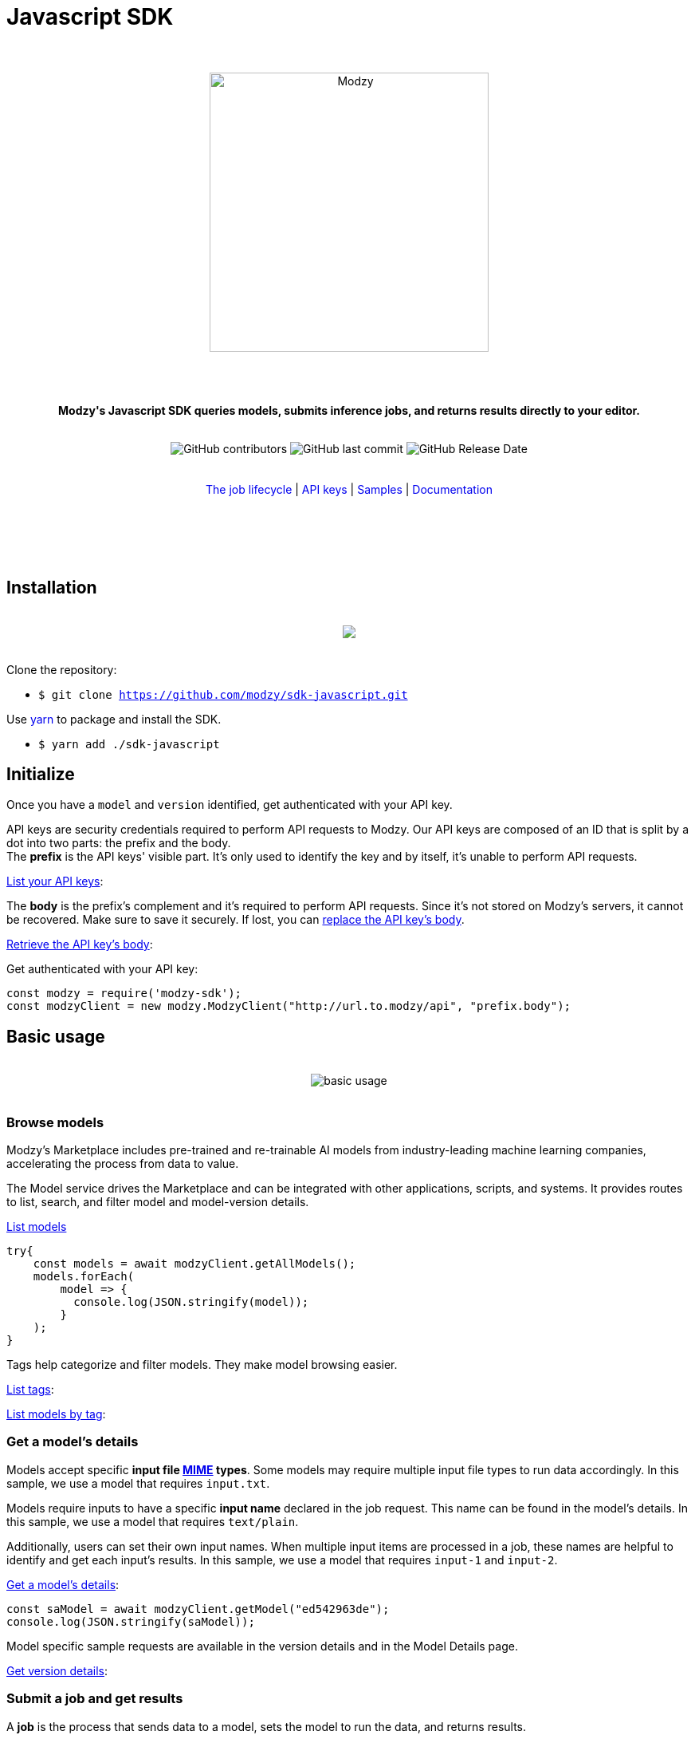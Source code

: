 :doctype: article
:icons: font
:source-highlighter: highlightjs
:docname: Javascript SDK





++++

<h1>Javascript SDK</h1>

<div align="center">
<br>
<br>
<img  src="https://www.modzy.com/wp-content/uploads/2019/10/modzy-logo-tm.svg" alt="Modzy" width="350" height="auto">
<br>
<br>
<br>
<br>
<p><b>Modzy's Javascript SDK queries models, submits inference jobs, and returns results directly to your editor.</b></p>
<br>
<img alt="GitHub contributors" src="https://img.shields.io/github/contributors/modzy/sdk-javascript">
<img alt="GitHub last commit" src="https://img.shields.io/github/last-commit/modzy/sdk-javascript">
<img alt="GitHub Release Date" src="https://img.shields.io/github/release-date/modzy/sdk-javascript">
</div>
<br>
<br>
<div align="center">
<a href=https://models.modzy.com/docs/how-to-guides/job-lifecycle style="text-decoration:none">The job lifecycle</a> |
<a href=https://models.modzy.com/docs/how-to-guides/api-keys style="text-decoration:none">API keys</a> |
<a href=/samples style="text-decoration:none">Samples</a> |
<a href=https://models.modzy.com/docs/home/home style="text-decoration:none">Documentation</a>
<br>
<br>
<br>
<br>
<br>
</div>
<br>
++++



== Installation

++++
<br>
<div align="center">
  <a href="https://asciinema.org/a/B1IkRkW4LjW7sufkjoMWoETH6"><img src="install.gif" style="max-width:100%"/></a>
</div>
<br>
++++

Clone the repository:

- `$ git clone https://github.com/modzy/sdk-javascript.git`

++++
<p>Use <a href=https://yarnpkg.com/ style="text-decoration:none">yarn</a> to package and install the SDK. </p>
++++

- `$ yarn add ./sdk-javascript`

//no reference to node.js in here but it is in contributing.

== Initialize

Once you have a `model` and `version` identified, get authenticated with your API key.

API keys are security credentials required to perform API requests to Modzy. Our API keys are composed of an ID that is split by a dot into two parts: the prefix and the body. +
The *prefix* is the API keys' visible part. It’s only used to identify the key and by itself, it’s unable to perform API requests.

link:https://models.modzy.com/docs/users-keys/api-keys/retrieve-users-api-keys[List your API keys]:

[source, js]
----
----

The *body* is the prefix’s complement and it’s required to perform API requests. Since it’s not stored on Modzy’s servers, it cannot be recovered. Make sure to save it securely. If lost, you can link:https://models.modzy.com/docs/users-keys/api-keys/replace-API-key[replace the API key's body].

link:https://models.modzy.com/docs/users-keys/api-keys/retrieve-full-API-key[Retrieve the API key's body]:

[source, js]
----
----

Get authenticated with your API key:

[source, js]
----
const modzy = require('modzy-sdk');
const modzyClient = new modzy.ModzyClient("http://url.to.modzy/api", "prefix.body");
----

== Basic usage

++++
<br>
<div align="center">
<img src="js.gif" alt="basic usage" style="max-width:100%">
</div>
<br>
++++



=== Browse models

Modzy’s Marketplace includes pre-trained and re-trainable AI models from industry-leading machine learning companies, accelerating the process from data to value.

The Model service drives the Marketplace and can be integrated with other applications, scripts, and systems. It provides routes to list, search, and filter model and model-version details.

link:https://models.modzy.com/docs/marketplace/models/retrieve-models[List models]

[source, js]
----
try{
    const models = await modzyClient.getAllModels();
    models.forEach(
        model => {
          console.log(JSON.stringify(model));
        }
    );
}

----

Tags help categorize and filter models. They make model browsing easier.

link:https://models.modzy.com/docs/marketplace/tags/retrieve-tags[List tags]:

[source, js]
----

----

link:https://models.modzy.com/docs/marketplace/tags/retrieve-models-by-tags[List models by tag]:

[source, js]
----

----

=== Get a model's details

Models accept specific *input file link:https://developer.mozilla.org/en-US/docs/Web/HTTP/Basics_of_HTTP/MIME_types[MIME] types*. Some models may require multiple input file types to run data accordingly. In this sample, we use a model that requires `input.txt`.

Models require inputs to have a specific *input name* declared in the job request. This name can be found in the model’s details. In this sample, we use a model that requires `text/plain`.

Additionally, users can set their own input names. When multiple input items are processed in a job, these names are helpful to identify and get each input’s results. In this sample, we use a model that requires `input-1` and `input-2`.

link:https://models.modzy.com/docs/marketplace/models/retrieve-model-details[Get a model's details]:

[source, js]
----
const saModel = await modzyClient.getModel("ed542963de");
console.log(JSON.stringify(saModel));
----

Model specific sample requests are available in the version details and in the Model Details page.

link:https://models.modzy.com/docs/marketplace/versions/retrieve-version-details[Get version details]:

[source, js]
----

----

=== Submit a job and get results

A *job* is the process that sends data to a model, sets the model to run the data, and returns results.

Modzy supports several *input types* such as `text`, `embedded` for Base64 strings, `aws-s3` and `aws-s3-folder` for inputs hosted in buckets, and `jdbc` for inputs stored in databases. In this sample, we use `text`.

link:https://github.com/modzy/sdk-javascript/blob/readmeUpdates/samples.adoc[Here] are samples to submit jobs with `embedded`, `aws-s3`, `aws-s3-folder`, and `jdbc` input types.

link:https://models.modzy.com/docs/jobs/jobs/submit-job-text[Submit a job with the model, version, and input items]:

[source, js]
----
let job = await modzyClient.submitJobText(
                "ed542963de",
                "0.0.27",
                {
                    'input-1':{'input.txt':'Modzy is great'},
                    'input-2':{'input.txt':'Modzy is great'},
                }
            );
----

link:https://models.modzy.com/docs/jobs/jobs/retrieve-job-details[Hold until the inference is complete and results become available]:

[source, js]
----
job = await modzyClient.blockUntilComplete(job);
----

link:https://models.modzy.com/docs/jobs/results/retrieve-results[Get the results]:

Results are available per input item and can be identified with the name provided for each input item upon job request. You can also add an input name to the route and limit the results to any given input item.

Jobs requested for multiple input items may have partial results available prior to job completion.

[source, js]
----
let results = await modzyClient.getResult(job.jobIdentifier);
----



== Fetch errors

Errors may arise for different reasons. Fetch errors to know what is their cause and how to fix them.

[cols="1,1"]
|===
|`ApiError` | Wrapper for different errors, check code, message, url attributes.
|===

Submitting jobs:

[source, js]
----
try{
    let job = await modzyClient.submitJobText("ed542963de","0.0.27",{'input-1':{'input.txt':'Modzy is great'},});
}
catch(error){
    console.log("the job submission fails with code "+error.code+" and message "+error.message);
}
----

== Features

Modzy supports link:https://models.modzy.com/docs/features/batch-processing[batch processing], link:https://models.modzy.com/docs/features/explainability[explainability], and link:https://models.modzy.com/docs/features/model-drift[model drift detection].

== APIs

Here is a list of Modzy APIs. To see all the APIs, check our link:https://models.modzy.com/docs/home/home[Documentation].

:doc-pages: https://models.modzy.com/docs/
[cols=3*, stripes=even]
|===
|Feature|Code|Api route

|[small]#Get all models#
|[small]#modzyClient.getAllModels()#
|[small]#link:{doc-pages}marketplace/models/retrieve-all-models-versions[/api/models/all/versions/all]#

|[small]#List some models#
|[small]#modzyClient.getModels()#
|[small]#link:{doc-pages}marketplace/models/retrieve-models[/api/models]#

|[small]#Get model details#
|[small]#modzyClient.getModel()#
|[small]#link:{doc-pages}marketplace/models/retrieve-model-details[/api/models/:modelId]#

|[small]#Search models by name#
|[small]#modzyClient.getModelByName()#
|[small]#link:{doc-pages}marketplace/models/search-model-details[/api/models/search]#

|[small]#Get related models#
|[small]#modzyClient.getRelatedModels()#
|[small]#link:{doc-pages}marketplace/models/retrieve-related-models[/api/models/:modelId/related-models]#

|[small]#List model versions#
|[small]#modzyClient.getModelVersions()#
|[small]#link:{doc-pages}marketplace/versions/retrieve-versions[/api/models/:modelId/versions]#

|[small]#Get version details#
|[small]#modzyClient.getModelVersion()#
|[small]#link:{doc-pages}marketplace/versions/retrieve-version-details[/api/models/:modelId/versions/:version]#

|[small]#List tags#
|[small]#modzyClient.getAllTags()#
|[small]#link:{doc-pages}marketplace/tags/retrieve-tags[/api/models/tags]#

|[small]#Get models by tags#
|[small]#modzyClient.getTagsAndModels()#
|[small]#link:{doc-pages}marketplace/tags/retrieve-models-by-tags[/api/models/tags/:tagId]#

|[small]#Create a Job (Text)#
|[small]#modzyClient.submitJobText()#
|[small]#link:{doc-pages}jobs/jobs/submit-job-text[/api/jobs]#

|[small]#Create a Job (Embedded)#
|[small]#modzyClient.submitJobEmbedded()#
|[small]#link:{doc-pages}jobs/jobs/submit-job-embedded[/api/jobs]#

|[small]#Create a Job (AWS S3)#
|[small]#modzyClient.submitJobAWSS3()#
|[small]#link:{doc-pages}jobs/jobs/submit-job-aws[/api/jobs]#

|[small]#Create a Job (JDBC)#
|[small]#modzyClient.submitJobJDBC()#
|[small]#link:{doc-pages}jobs/jobs/submit-job-jdbc[/api/jobs]#

|[small]#Cancel a job#
|[small]#modzyClient.cancelJob()#
|[small]#link:{doc-pages}jobs/jobs/cancel-pending-job[/api/jobs/:jobId]#

|[small]#Hold until inference is complete#
|[small]#modzyClient.blockUntilComplete()#
|[small]#link:{doc-pages}jobs/jobs/submit-job-text[/api/jobs]#

|[small]#Get job details#
|[small]#modzyClient.getJob()#
|[small]#link:{doc-pages}jobs/jobs/retrieve-job-details[/api/jobs/:jobId]#

|[small]#Get results#
|[small]#modzyClient.cancelJob()#
|[small]#link:{doc-pages}jobs/results/retrieve-results[/api/results/:jobId]#

|[small]#List the job history#
|[small]#modzyClient.getJobHistory()#
|[small]#link:{doc-pages}jobs/job-history/retrieve-job-history[/api/jobs/history]#


|===

== Samples

++++
<p>Check out our <a href=/samples style="text-decoration:none">samples</a> for details on specific use cases.
</p>
++++

To run samples:

Set the base url and api key in each sample file:

[source, js]
----
// TODO: set the base url of modzy api and you api key
const modzyClient = new modzy.ModzyClient("http://modzy.url", "modzy-apy.key");
----
++++
<p>Or follow the instructions <a href="/contributing.adoc#set-environment-variables-in-bash" style="text-decoration:none">here</a> to learn more.
</p>
++++

And then, you can:

[source, bash]
----
`$ node samples/job_with_text_input_sample.js`
----

//== Older versions


== Contributing

++++
<p>We are happy to receive contributions from all of our users. Check out our <a href="/contributing.adoc" style="text-decoration:none">contributing file</a> to learn more.
</p>
++++

==== Code of conduct

++++
<a href="/CODE_OF_CONDUCT.md" style="text-decoration:none"><img src="https://img.shields.io/badge/Contributor%20Covenant-v2.0%20adopted-ff69b4.svg" alt="Contributor Covenant" style="max-width:100%;"></a>
++++

//== Credits
